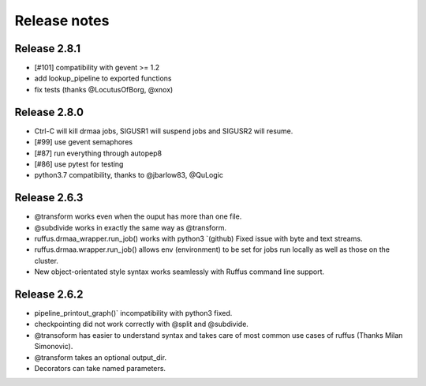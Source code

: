 *************
Release notes
*************

=============
Release 2.8.1
=============

* [#101] compatibility with gevent >= 1.2
* add lookup_pipeline to exported functions
* fix tests (thanks @LocutusOfBorg, @xnox)

=============
Release 2.8.0
=============

* Ctrl-C will kill drmaa jobs, SIGUSR1 will suspend jobs and SIGUSR2
  will resume.
* [#99] use gevent semaphores
* [#87] run everything through autopep8
* [#86] use pytest for testing
* python3.7 compatibility, thanks to @jbarlow83, @QuLogic


=============
Release 2.6.3
=============

* @transform works even when the ouput has more than one file.
* @subdivide works in exactly the same way as @transform.
* ruffus.drmaa_wrapper.run_job() works with python3 `(github) Fixed issue with byte and text streams.
* ruffus.drmaa.wrapper.run_job() allows env (environment) to be set for jobs run locally as well as those on the cluster.
* New object-orientated style syntax works seamlessly with Ruffus command line support. 

=============
Release 2.6.2
=============

* pipeline_printout_graph()` incompatibility with python3 fixed.
* checkpointing did not work correctly with @split and @subdivide.
* @transoform has easier to understand syntax and takes care of most common use cases of ruffus (Thanks Milan Simonovic).
* @transform takes an optional output_dir. 
* Decorators can take named parameters.

